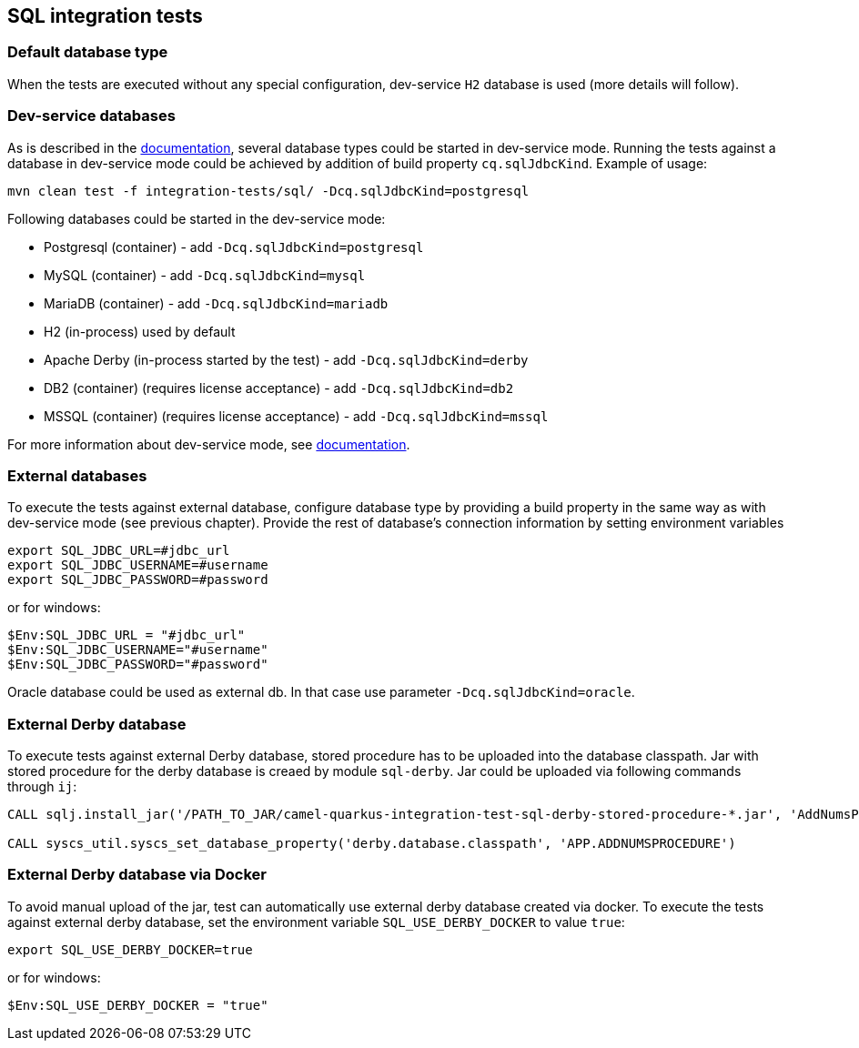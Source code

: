 == SQL integration tests

=== Default database type

When the tests are executed without any special configuration, dev-service `H2` database is used (more details will follow).

=== Dev-service databases

As is described  in the https://quarkus.io/guides/datasource#dev-services[documentation], several database types could be started in dev-service mode.
Running the tests against a database in dev-service mode could be achieved by addition of build property `cq.sqlJdbcKind`. Example of usage:

`mvn clean test -f integration-tests/sql/ -Dcq.sqlJdbcKind=postgresql`

Following databases could be started in the dev-service mode:

- Postgresql (container) - add `-Dcq.sqlJdbcKind=postgresql`
- MySQL (container) - add `-Dcq.sqlJdbcKind=mysql`
- MariaDB (container) - add `-Dcq.sqlJdbcKind=mariadb`
- H2 (in-process) used by default
- Apache Derby (in-process started by the test) - add `-Dcq.sqlJdbcKind=derby`
- DB2 (container) (requires license acceptance) - add `-Dcq.sqlJdbcKind=db2`
- MSSQL (container) (requires license acceptance) - add `-Dcq.sqlJdbcKind=mssql`

For more information about dev-service mode, see https://quarkus.io/guides/datasource#dev-services[documentation].

=== External databases

To execute the tests against external database, configure database type by providing a build property in the same way as with dev-service mode (see previous chapter).
Provide the rest of database's connection information by setting environment variables

```
export SQL_JDBC_URL=#jdbc_url
export SQL_JDBC_USERNAME=#username
export SQL_JDBC_PASSWORD=#password
```

or for windows:

```
$Env:SQL_JDBC_URL = "#jdbc_url"
$Env:SQL_JDBC_USERNAME="#username"
$Env:SQL_JDBC_PASSWORD="#password"
```

Oracle database could be used as external db. In that case use parameter `-Dcq.sqlJdbcKind=oracle`.

=== External Derby database

To execute tests against external Derby database, stored procedure has to be uploaded into the database classpath.
Jar with stored procedure for the derby database is creaed by module `sql-derby`.
Jar could be uploaded via following commands through `ij`:
```
CALL sqlj.install_jar('/PATH_TO_JAR/camel-quarkus-integration-test-sql-derby-stored-procedure-*.jar', 'AddNumsProcedure' , 0)

CALL syscs_util.syscs_set_database_property('derby.database.classpath', 'APP.ADDNUMSPROCEDURE')
```

=== External Derby database via Docker

To avoid manual upload of the jar, test can automatically use external derby database created via docker.
To execute the tests against external derby database, set the environment variable `SQL_USE_DERBY_DOCKER` to value `true`:

```
export SQL_USE_DERBY_DOCKER=true
```

or for windows:

```
$Env:SQL_USE_DERBY_DOCKER = "true"
